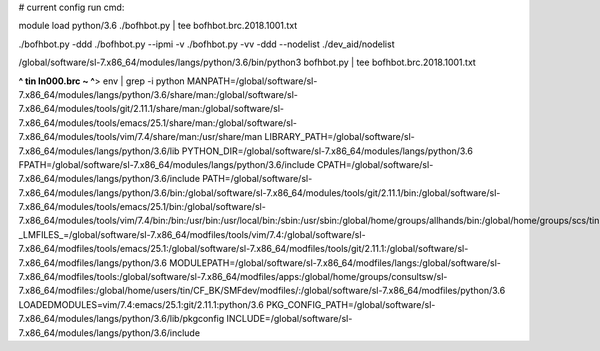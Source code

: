 
# current config run cmd:

module load python/3.6
./bofhbot.py | tee bofhbot.brc.2018.1001.txt

./bofhbot.py -ddd 
./bofhbot.py --ipmi -v 
./bofhbot.py -vv -ddd --nodelist ./dev_aid/nodelist




/global/software/sl-7.x86_64/modules/langs/python/3.6/bin/python3   bofhbot.py | tee bofhbot.brc.2018.1001.txt



**^ tin ln000.brc ~ ^**>  env | grep -i python
MANPATH=/global/software/sl-7.x86_64/modules/langs/python/3.6/share/man:/global/software/sl-7.x86_64/modules/tools/git/2.11.1/share/man:/global/software/sl-7.x86_64/modules/tools/emacs/25.1/share/man:/global/software/sl-7.x86_64/modules/tools/vim/7.4/share/man:/usr/share/man
LIBRARY_PATH=/global/software/sl-7.x86_64/modules/langs/python/3.6/lib
PYTHON_DIR=/global/software/sl-7.x86_64/modules/langs/python/3.6
FPATH=/global/software/sl-7.x86_64/modules/langs/python/3.6/include
CPATH=/global/software/sl-7.x86_64/modules/langs/python/3.6/include
PATH=/global/software/sl-7.x86_64/modules/langs/python/3.6/bin:/global/software/sl-7.x86_64/modules/tools/git/2.11.1/bin:/global/software/sl-7.x86_64/modules/tools/emacs/25.1/bin:/global/software/sl-7.x86_64/modules/tools/vim/7.4/bin:/bin:/usr/bin:/usr/local/bin:/sbin:/usr/sbin:/global/home/groups/allhands/bin:/global/home/groups/scs/tin:/global/home/users/tin/bin
_LMFILES_=/global/software/sl-7.x86_64/modfiles/tools/vim/7.4:/global/software/sl-7.x86_64/modfiles/tools/emacs/25.1:/global/software/sl-7.x86_64/modfiles/tools/git/2.11.1:/global/software/sl-7.x86_64/modfiles/langs/python/3.6
MODULEPATH=/global/software/sl-7.x86_64/modfiles/langs:/global/software/sl-7.x86_64/modfiles/tools:/global/software/sl-7.x86_64/modfiles/apps:/global/home/groups/consultsw/sl-7.x86_64/modfiles:/global/home/users/tin/CF_BK/SMFdev/modfiles/:/global/software/sl-7.x86_64/modfiles/python/3.6
LOADEDMODULES=vim/7.4:emacs/25.1:git/2.11.1:python/3.6
PKG_CONFIG_PATH=/global/software/sl-7.x86_64/modules/langs/python/3.6/lib/pkgconfig
INCLUDE=/global/software/sl-7.x86_64/modules/langs/python/3.6/include


